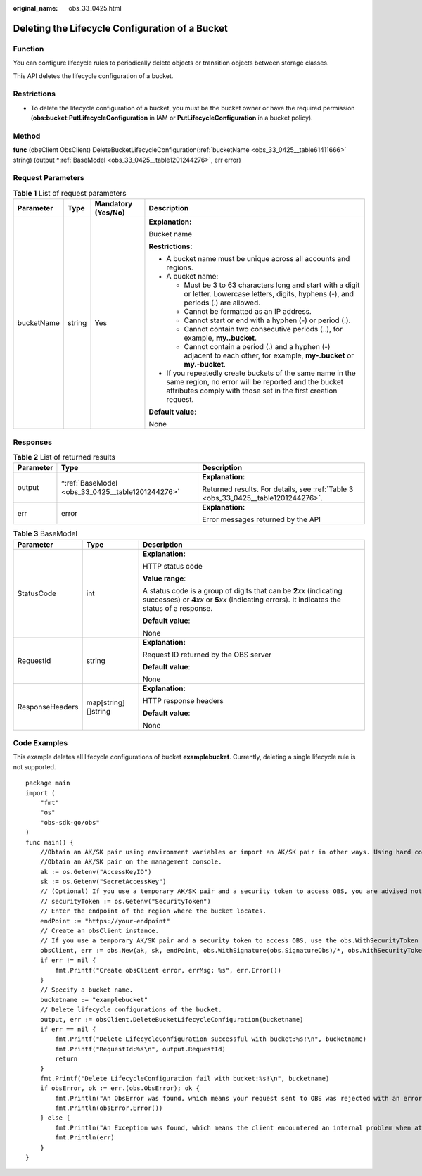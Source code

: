 :original_name: obs_33_0425.html

.. _obs_33_0425:

Deleting the Lifecycle Configuration of a Bucket
================================================

Function
--------

You can configure lifecycle rules to periodically delete objects or transition objects between storage classes.

This API deletes the lifecycle configuration of a bucket.

Restrictions
------------

-  To delete the lifecycle configuration of a bucket, you must be the bucket owner or have the required permission (**obs:bucket:PutLifecycleConfiguration** in IAM or **PutLifecycleConfiguration** in a bucket policy).

Method
------

**func** (obsClient ObsClient) DeleteBucketLifecycleConfiguration(:ref:`bucketName <obs_33_0425__table61411666>` string) (output \*\ :ref:`BaseModel <obs_33_0425__table1201244276>`, err error)

Request Parameters
------------------

.. _obs_33_0425__table61411666:

.. table:: **Table 1** List of request parameters

   +-----------------+-----------------+--------------------+-----------------------------------------------------------------------------------------------------------------------------------------------------------------------------------+
   | Parameter       | Type            | Mandatory (Yes/No) | Description                                                                                                                                                                       |
   +=================+=================+====================+===================================================================================================================================================================================+
   | bucketName      | string          | Yes                | **Explanation:**                                                                                                                                                                  |
   |                 |                 |                    |                                                                                                                                                                                   |
   |                 |                 |                    | Bucket name                                                                                                                                                                       |
   |                 |                 |                    |                                                                                                                                                                                   |
   |                 |                 |                    | **Restrictions:**                                                                                                                                                                 |
   |                 |                 |                    |                                                                                                                                                                                   |
   |                 |                 |                    | -  A bucket name must be unique across all accounts and regions.                                                                                                                  |
   |                 |                 |                    | -  A bucket name:                                                                                                                                                                 |
   |                 |                 |                    |                                                                                                                                                                                   |
   |                 |                 |                    |    -  Must be 3 to 63 characters long and start with a digit or letter. Lowercase letters, digits, hyphens (-), and periods (.) are allowed.                                      |
   |                 |                 |                    |    -  Cannot be formatted as an IP address.                                                                                                                                       |
   |                 |                 |                    |    -  Cannot start or end with a hyphen (-) or period (.).                                                                                                                        |
   |                 |                 |                    |    -  Cannot contain two consecutive periods (..), for example, **my..bucket**.                                                                                                   |
   |                 |                 |                    |    -  Cannot contain a period (.) and a hyphen (-) adjacent to each other, for example, **my-.bucket** or **my.-bucket**.                                                         |
   |                 |                 |                    |                                                                                                                                                                                   |
   |                 |                 |                    | -  If you repeatedly create buckets of the same name in the same region, no error will be reported and the bucket attributes comply with those set in the first creation request. |
   |                 |                 |                    |                                                                                                                                                                                   |
   |                 |                 |                    | **Default value**:                                                                                                                                                                |
   |                 |                 |                    |                                                                                                                                                                                   |
   |                 |                 |                    | None                                                                                                                                                                              |
   +-----------------+-----------------+--------------------+-----------------------------------------------------------------------------------------------------------------------------------------------------------------------------------+

Responses
---------

.. table:: **Table 2** List of returned results

   +-----------------------+-----------------------------------------------------+-----------------------------------------------------------------------------------+
   | Parameter             | Type                                                | Description                                                                       |
   +=======================+=====================================================+===================================================================================+
   | output                | \*\ :ref:`BaseModel <obs_33_0425__table1201244276>` | **Explanation:**                                                                  |
   |                       |                                                     |                                                                                   |
   |                       |                                                     | Returned results. For details, see :ref:`Table 3 <obs_33_0425__table1201244276>`. |
   +-----------------------+-----------------------------------------------------+-----------------------------------------------------------------------------------+
   | err                   | error                                               | **Explanation:**                                                                  |
   |                       |                                                     |                                                                                   |
   |                       |                                                     | Error messages returned by the API                                                |
   +-----------------------+-----------------------------------------------------+-----------------------------------------------------------------------------------+

.. _obs_33_0425__table1201244276:

.. table:: **Table 3** BaseModel

   +-----------------------+-----------------------+-----------------------------------------------------------------------------------------------------------------------------------------------------------------------------+
   | Parameter             | Type                  | Description                                                                                                                                                                 |
   +=======================+=======================+=============================================================================================================================================================================+
   | StatusCode            | int                   | **Explanation:**                                                                                                                                                            |
   |                       |                       |                                                                                                                                                                             |
   |                       |                       | HTTP status code                                                                                                                                                            |
   |                       |                       |                                                                                                                                                                             |
   |                       |                       | **Value range**:                                                                                                                                                            |
   |                       |                       |                                                                                                                                                                             |
   |                       |                       | A status code is a group of digits that can be **2**\ *xx* (indicating successes) or **4**\ *xx* or **5**\ *xx* (indicating errors). It indicates the status of a response. |
   |                       |                       |                                                                                                                                                                             |
   |                       |                       | **Default value**:                                                                                                                                                          |
   |                       |                       |                                                                                                                                                                             |
   |                       |                       | None                                                                                                                                                                        |
   +-----------------------+-----------------------+-----------------------------------------------------------------------------------------------------------------------------------------------------------------------------+
   | RequestId             | string                | **Explanation:**                                                                                                                                                            |
   |                       |                       |                                                                                                                                                                             |
   |                       |                       | Request ID returned by the OBS server                                                                                                                                       |
   |                       |                       |                                                                                                                                                                             |
   |                       |                       | **Default value**:                                                                                                                                                          |
   |                       |                       |                                                                                                                                                                             |
   |                       |                       | None                                                                                                                                                                        |
   +-----------------------+-----------------------+-----------------------------------------------------------------------------------------------------------------------------------------------------------------------------+
   | ResponseHeaders       | map[string][]string   | **Explanation:**                                                                                                                                                            |
   |                       |                       |                                                                                                                                                                             |
   |                       |                       | HTTP response headers                                                                                                                                                       |
   |                       |                       |                                                                                                                                                                             |
   |                       |                       | **Default value**:                                                                                                                                                          |
   |                       |                       |                                                                                                                                                                             |
   |                       |                       | None                                                                                                                                                                        |
   +-----------------------+-----------------------+-----------------------------------------------------------------------------------------------------------------------------------------------------------------------------+

Code Examples
-------------

This example deletes all lifecycle configurations of bucket **examplebucket**. Currently, deleting a single lifecycle rule is not supported.

::

   package main
   import (
       "fmt"
       "os"
       "obs-sdk-go/obs"
   )
   func main() {
       //Obtain an AK/SK pair using environment variables or import an AK/SK pair in other ways. Using hard coding may result in leakage.
       //Obtain an AK/SK pair on the management console.
       ak := os.Getenv("AccessKeyID")
       sk := os.Getenv("SecretAccessKey")
       // (Optional) If you use a temporary AK/SK pair and a security token to access OBS, you are advised not to use hard coding to reduce leakage risks. You can obtain an AK/SK pair using environment variables or import an AK/SK pair in other ways.
       // securityToken := os.Getenv("SecurityToken")
       // Enter the endpoint of the region where the bucket locates.
       endPoint := "https://your-endpoint"
       // Create an obsClient instance.
       // If you use a temporary AK/SK pair and a security token to access OBS, use the obs.WithSecurityToken method to specify a security token when creating an instance.
       obsClient, err := obs.New(ak, sk, endPoint, obs.WithSignature(obs.SignatureObs)/*, obs.WithSecurityToken(securityToken)*/)
       if err != nil {
           fmt.Printf("Create obsClient error, errMsg: %s", err.Error())
       }
       // Specify a bucket name.
       bucketname := "examplebucket"
       // Delete lifecycle configurations of the bucket.
       output, err := obsClient.DeleteBucketLifecycleConfiguration(bucketname)
       if err == nil {
           fmt.Printf("Delete LifecycleConfiguration successful with bucket:%s!\n", bucketname)
           fmt.Printf("RequestId:%s\n", output.RequestId)
           return
       }
       fmt.Printf("Delete LifecycleConfiguration fail with bucket:%s!\n", bucketname)
       if obsError, ok := err.(obs.ObsError); ok {
           fmt.Println("An ObsError was found, which means your request sent to OBS was rejected with an error response.")
           fmt.Println(obsError.Error())
       } else {
           fmt.Println("An Exception was found, which means the client encountered an internal problem when attempting to communicate with OBS, for example, the client was unable to access the network.")
           fmt.Println(err)
       }
   }
